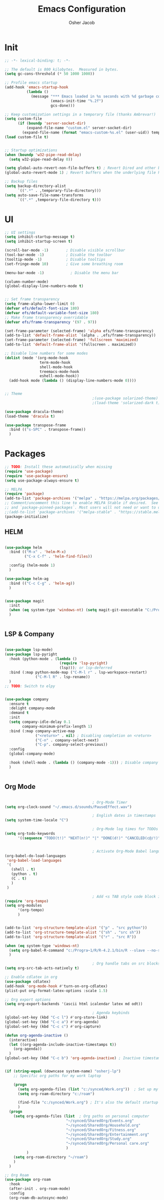 #+TITLE: Emacs Configuration
#+AUTHOR: Osher Jacob
#+PROPERTY: header-args :tangle yes :comments yes :results silent

* Init

#+begin_src emacs-lisp
  ;; -*- lexical-binding: t; -*-

  ;; The default is 800 kilobytes.  Measured in bytes.
  (setq gc-cons-threshold (* 50 1000 1000))

  ;; Profile emacs startup
  (add-hook 'emacs-startup-hook
            (lambda ()
              (message "*** Emacs loaded in %s seconds with %d garbage collections."
                       (emacs-init-time "%.2f")
                       gcs-done)))

  ;; Keep customization settings in a temporary file (thanks Ambrevar!)
  (setq custom-file
        (if (boundp 'server-socket-dir)
            (expand-file-name "custom.el" server-socket-dir)
          (expand-file-name (format "emacs-custom-%s.el" (user-uid)) temporary-file-directory)))
  (load custom-file t)


  ;; Startup optimizations
  (when (boundp 'w32-pipe-read-delay)
    (setq w32-pipe-read-delay 0))

  (setq global-auto-revert-non-file-buffers t) ; Revert Dired and other buffers
  (global-auto-revert-mode 1) ; Revert buffers when the underlying file has changed

  ;; Backup files
  (setq backup-directory-alist
        `((".*" . ,temporary-file-directory)))
  (setq auto-save-file-name-transforms
        `((".*" ,temporary-file-directory t)))
#+end_src

* UI
#+begin_src emacs-lisp
  ;; UI settings
  (setq inhibit-startup-message t)
  (setq inhibit-startup-screen t)

  (scroll-bar-mode -1)        ; Disable visible scrollbar
  (tool-bar-mode -1)          ; Disable the toolbar
  (tooltip-mode -1)           ; Disable tooltips
  (set-fringe-mode 10)        ; Give some breathing room

  (menu-bar-mode -1)            ; Disable the menu bar

  (column-number-mode)
  (global-display-line-numbers-mode t)


  ;; Set frame transparency
  (setq frame-alpha-lower-limit 0)
  (defvar efs/default-font-size 180)
  (defvar efs/default-variable-font-size 180)
  ;; Make frame transparency overridable
  (defvar efs/frame-transparency '(97 . 97))

  (set-frame-parameter (selected-frame) 'alpha efs/frame-transparency)
  (add-to-list 'default-frame-alist `(alpha . ,efs/frame-transparency))
  (set-frame-parameter (selected-frame) 'fullscreen 'maximized)
  (add-to-list 'default-frame-alist '(fullscreen . maximized))

  ;; Disable line numbers for some modes
  (dolist (mode '(org-mode-hook
                  term-mode-hook
                  shell-mode-hook
                  treemacs-mode-hook
                  eshell-mode-hook))
    (add-hook mode (lambda () (display-line-numbers-mode 0))))


  ;; Theme
                                          ;(use-package solarized-theme)
                                          ;(load-theme 'solarized-dark t)

  (use-package dracula-theme)
  (load-theme 'dracula t)

  (use-package transpose-frame
    :bind (("s-SPC" . transpose-frame))
    )
#+end_src

* Packages
#+begin_src emacs-lisp
  ;; TODO: Install these automatically when missing
  (require 'use-package)
  (require 'use-package-ensure)
  (setq use-package-always-ensure t)

  ;; MELPA
  (require 'package)
  (add-to-list 'package-archives '("melpa" . "https://melpa.org/packages/") t)
  ;; Comment/uncomment this line to enable MELPA Stable if desired.  See `package-archive-priorities`
  ;; and `package-pinned-packages`. Most users will not need or want to do this.
  ;;(add-to-list 'package-archives '("melpa-stable" . "https://stable.melpa.org/packages/") t)
  (package-initialize)
#+end_src

** HELM
#+begin_src emacs-lisp

  (use-package helm
    :bind (("M-x" . 'helm-M-x)
           ("C-x C-f" . 'helm-find-files))

    :config (helm-mode 1)
    )

  (use-package helm-ag
    :bind (("C-c C-g" . 'helm-ag))
    )


#+end_src

#+begin_src emacs-lisp
  (use-package magit
    :init
    (when (eq system-type 'windows-nt) (setq magit-git-executable "C:/Program Files/Git/cmd/git.exe"))
    )


#+end_src

** LSP & Company

#+begin_src emacs-lisp

  (use-package lsp-mode)
  (use-package lsp-pyright
    :hook (python-mode . (lambda ()
                           (require 'lsp-pyright)
                           (lsp))); or lsp-deferred
    :bind (:map python-mode-map ("C-M-l r" . lsp-workspace-restart)
                ("C-M-l R" . lsp-rename))
    )
  ;; TODO: Switch to elpy


  (use-package company
    :ensure t
    :delight company-mode
    :demand t
    :init
    (setq company-idle-delay 0.1
          company-minimum-prefix-length 1)
    :bind (:map company-active-map
                ("<return>" . nil) ; Disabling completion on <return>
                ("C-n" . company-select-next)
                ("C-p". company-select-previous))
    :config
    (global-company-mode)

    :hook (shell-mode . (lambda () (company-mode -1))) ; Disable company in shell mode
    )


#+end_src

** Org Mode
#+begin_src emacs-lisp

                                          ; Org-Mode Timer
  (setq org-clock-sound "~/.emacs.d/sounds/PauseEffect.wav")

                                          ; English dates in timestamps
  (setq system-time-locale "C")

                                          ; Org-Mode log times for TODOs
  (setq org-todo-keywords
        '((sequence "TODO(t!)" "NEXT(n!)" "|" "DONE(d!)" "CANCELED(c@/!)" )))


                                          ; Activate Org-Mode Babel languages
  (org-babel-do-load-languages
   'org-babel-load-languages
   '(
     (shell . t)
     (python . t)
     (C . t)
     )
   )

                                          ; Add <s TAB style code block insertion
  (require 'org-tempo)
  (setq org-modules
        '(org-tempo)
        )


  (add-to-list 'org-structure-template-alist '("p" . "src python"))
  (add-to-list 'org-structure-template-alist '("sh" . "src sh"))
  (add-to-list 'org-structure-template-alist '("r" . "src R"))

  (when (eq system-type 'windows-nt)
    (setq org-babel-R-command "c:/Progra~1/R/R-4.2.1/bin/R --slave --no-save")
    )

                                          ; Org handle tabs on src blocks
  (setq org-src-tab-acts-natively t)

  ;; Enable cdlatex in org
  (use-package cdlatex)
  (add-hook 'org-mode-hook #'turn-on-org-cdlatex)
  (plist-put org-format-latex-options :scale 1.5)

  ;; Org export options
  (setq org-export-backends '(ascii html icalendar latex md odt))

                                          ; Agenda keybinds
  (global-set-key (kbd "C-c l") #'org-store-link)
  (global-set-key (kbd "C-c a") #'org-agenda)
  (global-set-key (kbd "C-c c") #'org-capture)

  (defun org-agenda-inactive ()
    (interactive)
    (let ((org-agenda-include-inactive-timestamps t))
      (org-agenda))
    )
  (global-set-key (kbd "C-c b") 'org-agenda-inactive) ; Inactive timestamps agenda


  (if (string-equal (downcase system-name) "osherj-lp")
      ;; Specific org paths for my work laptop

      (progn
        (setq org-agenda-files (list "c:/synced/Work.org"))  ; Set up my task management file (Backed by SyncThing)
        (setq org-roam-directory "c:/roam")

        (find-file "c:/synced/Work.org") ; It's also the default startup buffer
        )
    (progn
      (setq org-agenda-files (list  ; Org paths on personal computer
                              "~/synced/SharedOrg/Events.org"
                              "~/synced/SharedOrg/Household.org"
                              "~/synced/SharedOrg/Fitness.org"
                              "~/synced/SharedOrg/Entertainment.org"
                              "~/synced/SharedOrg/Study.org"
                              "~/synced/SharedOrg/Personal care.org"
                              )
            )
      (setq org-roam-directory "~/roam")
      )
    )

  ;; Org Roam
  (use-package org-roam
    :hook
    (after-init . org-roam-mode)
    :config
    (org-roam-db-autosync-mode)
    :custom
    (org-roam-dailies-directory "daily/")
    (org-roam-capture-templates
     `(("d" "default" plain
        "* %?"
        :target (file+head "%<%Y-%m-%d>.org"
                           "#+title: %<%Y-%m-%d>\n"))
       ("p" "project" plain
        (file ,(concat org-roam-directory "/templates/project.org"))
        :target (file+head "%<%Y-%m-%d>.org"
                           "#+title: %<%Y-%m-%d>\n#+filetags: project\n#+date: %U")
        :unarrowed t)
       ("c" "concept" plain
        (file ,(concat org-roam-directory "/templates/concept.org"))
        :target (file+head "%<%Y-%m-%d>.org"
                           "#+title: %<%Y-%m-%d>\n#+filetags: concept\n#+ %U")
        :unarrowed t))
     )
    :bind        ("C-c n l" . org-roam)
    ("C-c n f" . org-roam-node-find)
    ("C-c n b" . org-roam-switch-to-buffer)
    ("C-c n g" . org-roam-graph-show)
    ("C-c n i" . org-roam-node-insert)
    )


#+end_src

** JSON
#+begin_src emacs-lisp
  ;; Json mode

  (defun prettify-json()
    (interactive)
    (json-pretty-print-buffer)
    (delete-trailing-whitespace)
    )


  (use-package json-mode)
  (use-package flymake-easy)
  (use-package flymake-json
    :hook (json-mode . (lambda () (
                                   flymake-json-load
                                   (lsp) ; This requires jsonlint installed on npm (TODO: Automate the setup)
                                   (company-mode)
                                   (setq-local company-dabbrev-downcase nil) ; Keep letters case on company completions
                                   )
                         )
                     )
    :bind (("M-F" . 'prettify-json))
    )
#+end_src

* Windows stuff
#+begin_src emacs-lisp
  (when (eq system-type 'windows-nt)
    (setq find-program "\"C:\\Program Files\\Git\\usr\\bin\\find.exe\"") ;Fix find in dired
    (setq path-to-ctags "C:/Users/osherj/scoop/shims/ctags.exe") ; <- your ctags path here
    (setq compile-command  "C:/tools/msys64/mingw64/bin/mingw32-make.exe -k ") ; Use Mingw32 make.exe

    ;; Fix python path in windows
    (setq python-shell-interpreter "ipython"
          python-shell-interpreter-args "-i --simple-prompt --InteractiveShell.display_page=True")
    )


#+end_src

* Python
#+begin_src emacs-lisp

  ;; Run python and pop-up its shell.
  ;; Kill process to solve the reload modules problem.
  (defun my-python-shell-run ()
    (interactive)
    (when (get-buffer-process "*Python*")
      (set-process-query-on-exit-flag (get-buffer-process "*Python*") nil)
      (kill-process (get-buffer-process "*Python*"))
      ;; If you want to clean the buffer too.
      ;;(kill-buffer "*Python*")
      ;; Not so fast!
      (sleep-for 0.5))
    (run-python (python-shell-parse-command) nil nil)
    (python-shell-send-buffer)
    ;; Pop new window only if shell isnt visible
    ;; in any frame.
    (unless (get-buffer-window "*Python*" t) 
      (python-shell-switch-to-shell)))

  (defun my-python-shell-run-region ()
    (interactive)
    (python-shell-send-region (region-beginning) (region-end))
    (python-shell-switch-to-shell))

  (defun my-python-shell-run-buffer ()
    (interactive)
    (python-shell-send-buffer)
    (python-shell-switch-to-shell))

  (eval-after-load "python"
    '(progn
       (define-key python-mode-map (kbd "C-c C-p") 'my-python-shell-run)
       (define-key python-mode-map (kbd "C-c C-r") 'my-python-shell-run-region)
       (define-key python-mode-map (kbd "C-c C-b") 'my-python-shell-run-buffer)
       (define-key python-mode-map (kbd "C-h f") 'python-eldoc-at-point)))



#+end_src

* Navigation
#+begin_src emacs-lisp
  ;; Set default browser
  (setq browse-url-generic-program (if (eq system-type 'windows-nt) "c:/Program Files/Google/Chrome/Application/chrome.exe" "/bin/firefox"))
  (setq browse-url-browser-function 'browse-url-generic)


  ;; Windmove - Navigate using Ctrl+ArrowKey
  (when (fboundp 'windmove-default-keybindings)
    (windmove-default-keybindings 'ctrl))



  ;; Projectile
  (use-package projectile
    :ensure t
    :bind-keymap ("C-c p" . projectile-command-map)
    :init
    (setq projectile-mode-line-function '(lambda () (format " [%s]" (projectile-project-name))))

    ;; Add known projects
    (projectile-add-known-project "~/.dotfiles") ; Easy access to dotfiles

    :config
    (projectile-mode +1))




  ;; Treemacs
  (use-package treemacs
    :bind (("M-0" . 'treemacs-select-window))
    )

  (use-package treemacs-projectile
    :after (treemacs projectile)
    :ensure t)


  ;; Centaur Tabs
  ;; (use-package centaur-tabs
  ;;   :demand
  ;;   :config
  ;;   (centaur-tabs-mode t)
  ;;   :bind
  ;;   ("C-<prior>" . centaur-tabs-backward)
  ;;   ("C-<next>" . centaur-tabs-forward))


#+end_src
* Utils
#+begin_src emacs-lisp
  (defun decode-hex-string (hex-string)
    (let ((res nil))
      (dotimes (i (/ (length hex-string) 2) (apply #'concat (reverse res)))
        (let ((hex-byte (substring hex-string (* 2 i) (* 2 (+ i 1)))))
          (push (format "%c" (string-to-number hex-byte 16)) res)))))

  ;; Increment number function
  (defun increment-number-at-point ()
    (interactive)
    (skip-chars-backward "0-9")
    (or (looking-at "[0-9]+")
        (error "No number at point"))
    (replace-match (number-to-string (1+ (string-to-number (match-string 0))))))

  (global-set-key (kbd "C-+") 'increment-number-at-point)

  (defun decrement-number-at-point ()
    (interactive)
    (skip-chars-backward "0-9")
    (or (looking-at "[0-9]+")
        (error "No number at point"))
    (replace-match (number-to-string (1- (string-to-number (match-string 0))))))
  (global-set-key (kbd "C--") 'decrement-number-at-point)

  ;; TODO: Add encode hex


  ;; Hide DOS EOL
  (defun remove-dos-eol ()
    "Do not show ^M in files containing mixed UNIX and DOS line endings."
    (interactive)
    (setq buffer-display-table (make-display-table))
    (aset buffer-display-table ?\^M []))

  ;; 4 Spaces instead of \t
  (setq-default indent-tabs-mode nil)
  (setq-default tab-width 2)
  (setq indent-line-function 'insert-tab)

  ;; Set indent to 4 spaces also in json.el
  (setq json-encoding-default-indentation    "    ")


#+end_src

* EXWM
#+begin_src emacs-lisp
  (when (eq system-type 'gnu/linux)

    (setq exwm-enabled (and  (eq window-system 'x)
                             (seq-contains command-line-args "--use-exwm")))

    (when exwm-enabled 
      (load-file "~/.dotfiles/.emacs.d/init_exwm.el")
      )
    )

  (setq visible-bell t)
#+end_src


* Other
#+begin_src emacs-lisp
  ;; CTAGS
  (defun create-tags (dir-name)
    "Create tags file."
    (interactive "Directory: ")
    (shell-command
     (format "%s -e -f TAGS -R %s" path-to-ctags (directory-file-name dir-name)))
    )

  (use-package lua-mode)

  (use-package mastodon
    :config (setq mastodon-active-user "OsherJa")
    (setq mastodon-instance-url "https://fosstodon.org")
    )
#+end_src

;; Local Variables: 
;; eval: (add-hook 'after-save-hook (lambda ()(if (y-or-n-p "Reload?")(load-file user-init-file))) nil t) 
;; eval: (add-hook 'after-save-hook (lambda ()(if (y-or-n-p "Tangle?")(org-babel-tangle))) nil t) 
;; End:
